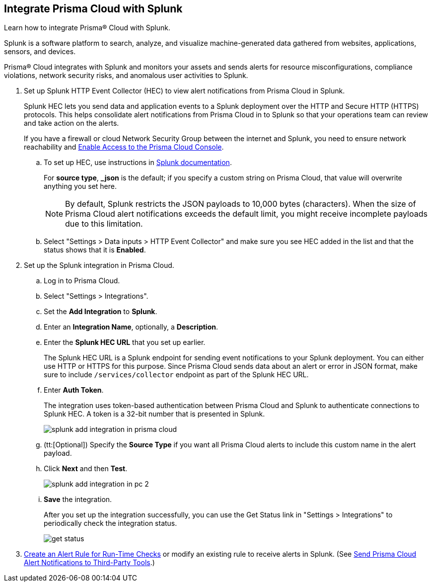 :topic_type: task
[.task]
[#idd1d6c8b5-073c-415a-8253-6714e5379dac]
== Integrate Prisma Cloud with Splunk
Learn how to integrate Prisma® Cloud with Splunk.

Splunk is a software platform to search, analyze, and visualize machine-generated data gathered from websites, applications, sensors, and devices.

Prisma® Cloud integrates with Splunk and monitors your assets and sends alerts for resource misconfigurations, compliance violations, network security risks, and anomalous user activities to Splunk.




[.procedure]
. Set up Splunk HTTP Event Collector (HEC) to view alert notifications from Prisma Cloud in Splunk.
+
Splunk HEC lets you send data and application events to a Splunk deployment over the HTTP and Secure HTTP (HTTPS) protocols. This helps consolidate alert notifications from Prisma Cloud in to Splunk so that your operations team can review and take action on the alerts. 
+
If you have a firewall or cloud Network Security Group between the internet and Splunk, you need to ensure network reachability and xref:../get-started-with-prisma-cloud/enable-access-prisma-cloud-console.adoc#id7cb1c15c-a2fa-4072-b074-063158eeec08[Enable Access to the Prisma Cloud Console].
+
.. To set up HEC, use instructions in https://docs.splunk.com/Documentation/Splunk/latest/Data/UsetheHTTPEventCollector[Splunk documentation].
+
For *source type*, *_json* is the default; if you specify a custom string on Prisma Cloud, that value will overwrite anything you set here.
+
[NOTE]
====
By default, Splunk restricts the JSON payloads to 10,000 bytes (characters). When the size of Prisma Cloud alert notifications exceeds the default limit, you might receive incomplete payloads due to this limitation.
====


.. Select "Settings > Data inputs > HTTP Event Collector" and make sure you see HEC added in the list and that the status shows that it is *Enabled*.



. Set up the Splunk integration in Prisma Cloud.
+
.. Log in to Prisma Cloud.

.. Select "Settings > Integrations".

.. Set the *Add Integration* to *Splunk*.

.. Enter an *Integration Name*, optionally, a *Description*.

.. Enter the *Splunk HEC URL* that you set up earlier.
+
The Splunk HEC URL is a Splunk endpoint for sending event notifications to your Splunk deployment. You can either use HTTP or HTTPS for this purpose. Since Prisma Cloud sends data about an alert or error in JSON format, make sure to include `/services/collector` endpoint as part of the Splunk HEC URL.

.. Enter *Auth Token*.
+
The integration uses token-based authentication between Prisma Cloud and Splunk to authenticate connections to Splunk HEC. A token is a 32-bit number that is presented in Splunk.
+
image::splunk-add-integration-in-prisma-cloud.png[scale=40]

.. (tt:[Optional]) Specify the *Source Type* if you want all Prisma Cloud alerts to include this custom name in the alert payload.

.. Click *Next* and then *Test*.
+
image::splunk-add-integration-in-pc-2.png[scale=40]

.. *Save* the integration.
+
After you set up the integration successfully, you can use the Get Status link in "Settings > Integrations" to periodically check the integration status.
+
image::get-status.png[scale=15]



. xref:../manage-prisma-cloud-alerts/create-an-alert-rule.adoc#idd1af59f7-792f-42bf-9d63-12d29ca7a950[Create an Alert Rule for Run-Time Checks] or modify an existing rule to receive alerts in Splunk. (See xref:../manage-prisma-cloud-alerts/send-prisma-cloud-alert-notifications-to-third-party-tools.adoc#idcda01586-a091-497d-87b5-03f514c70b08[Send Prisma Cloud Alert Notifications to Third-Party Tools].)



